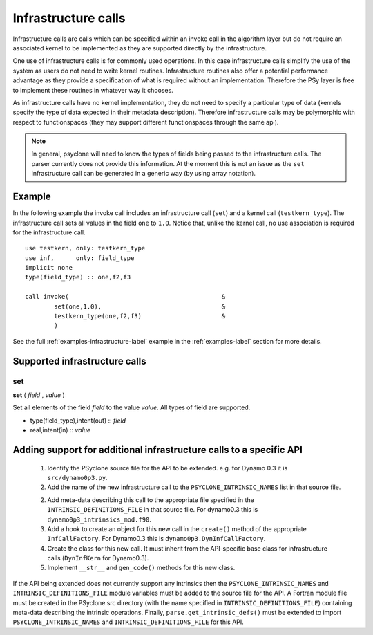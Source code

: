 Infrastructure calls
====================

Infrastructure calls are calls which can be specified within an invoke
call in the algorithm layer but do not require an associated kernel to
be implemented as they are supported directly by the infrastructure.

One use of infrastructure calls is for commonly used operations. In
this case infrastructure calls simplify the use of the system as users
do not need to write kernel routines. Infrastructure routines also
offer a potential performance advantage as they provide a
specification of what is required without an implementation. Therefore
the PSy layer is free to implement these routines in whatever way it
chooses.

As infrastructure calls have no kernel implementation, they do not
need to specify a particular type of data (kernels specify the type of
data expected in their metadata description). Therefore infrastructure
calls may be polymorphic with respect to functionspaces (they may
support different functionspaces through the same api).

.. note:: In general, psyclone will need to know the types of fields being passed to the infrastructure calls. The parser currently does not provide this information. At the moment this is not an issue as the ``set`` infrastructure call can be generated in a generic way (by using array notation).

Example
-------

In the following example the invoke call includes an infrastructure
call (``set``) and a kernel call (``testkern_type``). The
infrastructure call sets all values in the field ``one`` to
``1.0``. Notice that, unlike the kernel call, no use association is
required for the infrastructure call.
::

	use testkern, only: testkern_type
	use inf,      only: field_type
	implicit none
	type(field_type) :: one,f2,f3
	
	call invoke(                                          &
     	        set(one,1.0),                                 &
     	        testkern_type(one,f2,f3)                      &
                )

See the full :ref:`examples-infrastructure-label` example in the
:ref:`examples-label` section for more details.

Supported infrastructure calls
------------------------------

set
^^^

**set** ( *field* , *value* )

Set all elements of the field *field* to the value *value*.
All types of field are supported.

* type(field_type),intent(out) :: *field*
* real,intent(in) :: *value*

Adding support for additional infrastructure calls to a specific API
--------------------------------------------------------------------

 1. Identify the PSyclone source file for the API to be extended. e.g. for
    Dynamo 0.3 it is ``src/dynamo0p3.py``.
 2. Add the name of the new infrastructure call to the
    ``PSYCLONE_INTRINSIC_NAMES`` list in that source file.
 2. Add meta-data describing this call to the appropriate file specified in
    the ``INTRINSIC_DEFINITIONS_FILE`` in that source file. For dynamo0.3
    this is ``dynamo0p3_intrinsics_mod.f90``.
 3. Add a hook to create an object for this new call in the ``create()``
    method of the appropriate ``InfCallFactory``. For Dynamo0.3 this is
    ``dynamo0p3.DynInfCallFactory``.
 4. Create the class for this new call. It must inherit from the
    API-specific base class for infrastructure calls (``DynInfKern`` for
    Dynamo0.3).
 5. Implement ``__str__`` and ``gen_code()`` methods for this new class.

If the API being extended does not currently support any intrinsics
then the ``PSYCLONE_INTRINSIC_NAMES`` and
``INTRINSIC_DEFINITIONS_FILE`` module variables must be added to the
source file for the API.  A Fortran module file must be created in the
PSyclone src directory (with the name specified in
``INTRINSIC_DEFINITIONS_FILE``) containing meta-data describing the
intrinsic operations. Finally, ``parse.get_intrinsic_defs()`` must be
extended to import ``PSYCLONE_INTRINSIC_NAMES`` and
``INTRINSIC_DEFINITIONS_FILE`` for this API.
